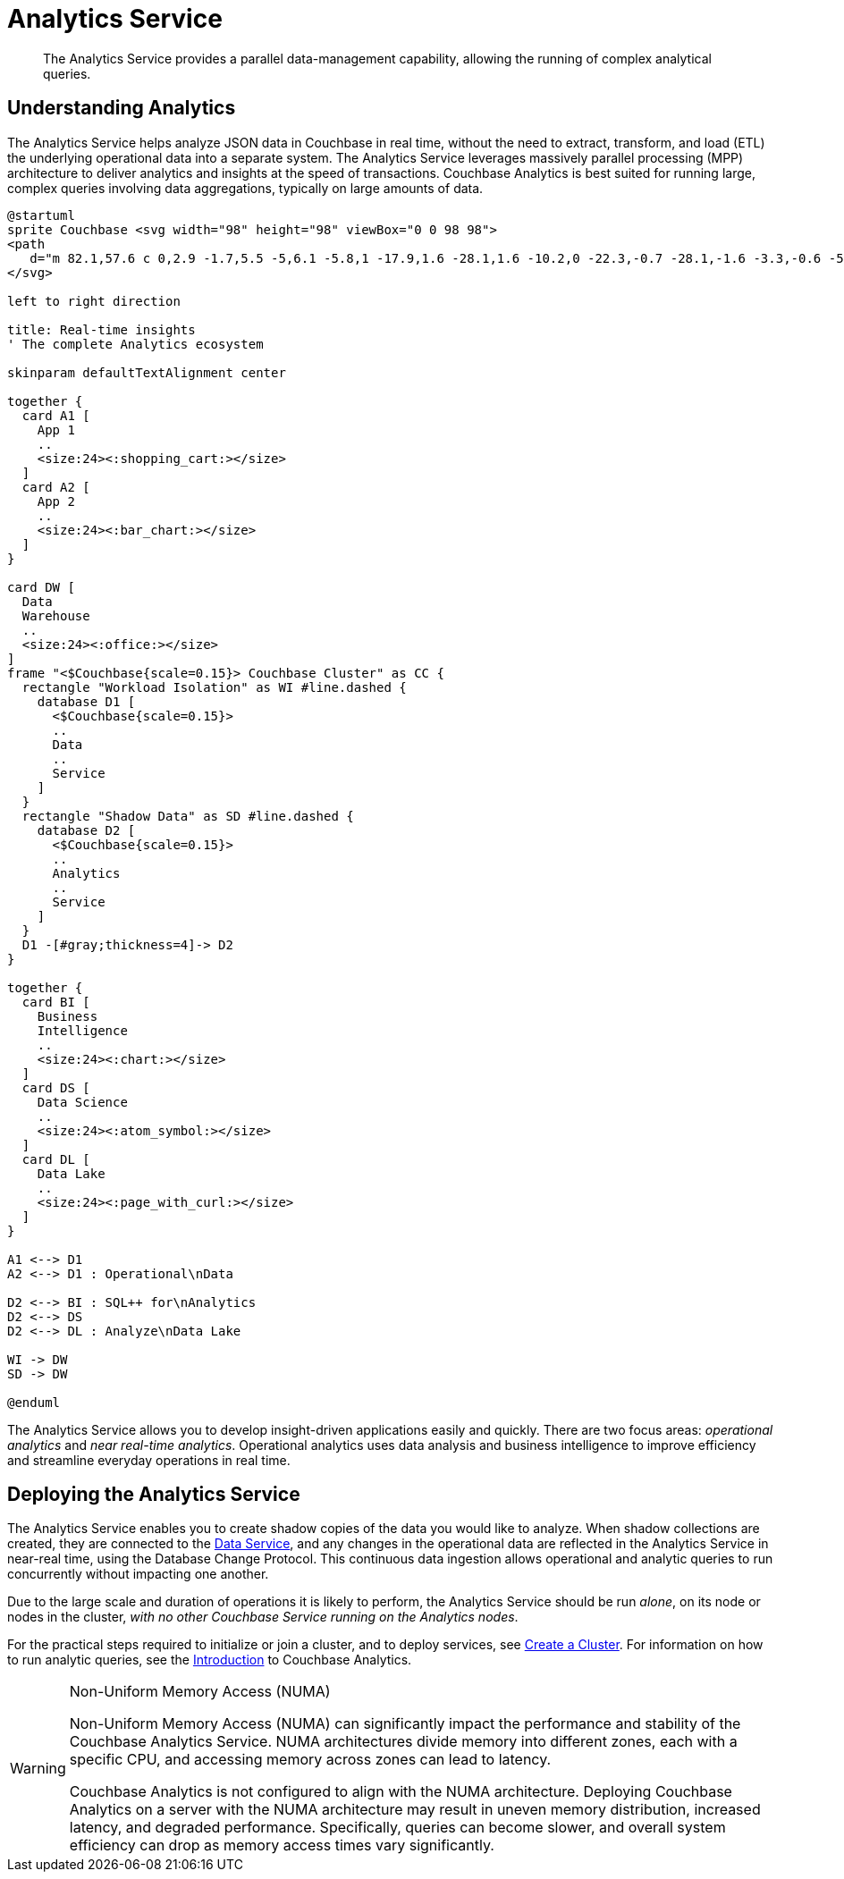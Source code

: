 = Analytics Service
:description: The Analytics Service provides a parallel data-management capability, allowing the running of complex analytical queries.
:page-aliases: understanding-couchbase:services-and-indexes/services/analytics-service
:imagesdir: ../../../assets/images

[abstract]
{description}

== Understanding Analytics

The Analytics Service helps analyze JSON data in Couchbase in real time, without the need to extract, transform, and load (ETL) the underlying operational data into a separate system.
The Analytics Service leverages massively parallel processing (MPP) architecture to deliver analytics and insights at the speed of transactions.
Couchbase Analytics is best suited for running large, complex queries involving data aggregations, typically on large amounts of data.

[plantuml,analyticsEcosystem,svg]
....
@startuml
sprite Couchbase <svg width="98" height="98" viewBox="0 0 98 98">
<path
   d="m 82.1,57.6 c 0,2.9 -1.7,5.5 -5,6.1 -5.8,1 -17.9,1.6 -28.1,1.6 -10.2,0 -22.3,-0.7 -28.1,-1.6 -3.3,-0.6 -5,-3.2 -5,-6.1 V 38.4 c 0,-2.9 2.3,-5.7 5,-6.1 1.7,-0.3 5.6,-0.6 8.8,-0.6 1.2,0 2.2,0.9 2.2,2.3 V 47.3 C 37.8,47.3 43,47 49,47 c 6,0 11.2,0.3 17.2,0.3 V 34.1 c 0,-1.4 1,-2.3 2.2,-2.3 3.2,0 7.1,0.3 8.8,0.6 2.7,0.4 5,3.2 5,6.1 z M 49,0 C 21.9,0 0,21.9 0,49 0,76.1 21.9,98 49,98 76.1,98 98,76.1 98,49 98,21.9 76.1,0 49,0 Z" />
</svg>

left to right direction

title: Real-time insights
' The complete Analytics ecosystem

skinparam defaultTextAlignment center

together {
  card A1 [
    App 1
    ..
    <size:24><:shopping_cart:></size>
  ]
  card A2 [
    App 2
    ..
    <size:24><:bar_chart:></size>
  ]
}

card DW [
  Data
  Warehouse
  ..
  <size:24><:office:></size>
]
frame "<$Couchbase{scale=0.15}> Couchbase Cluster" as CC {
  rectangle "Workload Isolation" as WI #line.dashed {
    database D1 [
      <$Couchbase{scale=0.15}>
      ..
      Data
      ..
      Service
    ]
  }
  rectangle "Shadow Data" as SD #line.dashed {
    database D2 [
      <$Couchbase{scale=0.15}>
      ..
      Analytics
      ..
      Service
    ]
  }
  D1 -[#gray;thickness=4]-> D2
}

together {
  card BI [
    Business
    Intelligence
    ..
    <size:24><:chart:></size>
  ]
  card DS [
    Data Science
    ..
    <size:24><:atom_symbol:></size>
  ]
  card DL [
    Data Lake
    ..
    <size:24><:page_with_curl:></size>
  ]
}

A1 <--> D1
A2 <--> D1 : Operational\nData

D2 <--> BI : SQL++ for\nAnalytics
D2 <--> DS
D2 <--> DL : Analyze\nData Lake

WI -> DW
SD -> DW

@enduml
....

The Analytics Service allows you to develop insight-driven applications easily and quickly.
There are two focus areas: _operational analytics_ and _near real-time analytics_.
Operational analytics uses data analysis and business intelligence to improve efficiency and streamline everyday operations in real time.

== Deploying the Analytics Service

The Analytics Service enables you to create shadow copies of the data you would like to analyze.
When shadow collections are created, they are connected to the xref:services-and-indexes/services/data-service.adoc[Data Service], and any changes in the operational data are reflected in the Analytics Service in near-real time, using the Database Change Protocol.
This continuous data ingestion allows operational and analytic queries to run concurrently without impacting one another.

Due to the large scale and duration of operations it is likely to perform, the Analytics Service should be run _alone_, on its node or nodes in the cluster, _with no other Couchbase Service running on the Analytics nodes_.

For the practical steps required to initialize or join a cluster, and to deploy services, see
xref:manage:manage-nodes/create-cluster.adoc[Create a Cluster].
For information on how to run analytic queries, see the xref:analytics:introduction.adoc[Introduction] to Couchbase Analytics.

[WARNING]
.Non-Uniform Memory Access (NUMA)
====
Non-Uniform Memory Access (NUMA) can significantly impact the performance and stability of the Couchbase Analytics Service.
NUMA architectures divide memory into different zones, each with a specific CPU, and accessing memory across zones can lead to latency.

Couchbase Analytics is not configured to align with the NUMA architecture.
Deploying Couchbase Analytics on a server with the NUMA architecture may result in uneven memory distribution, increased latency, and degraded performance. Specifically, queries can become slower, and overall system efficiency can drop as memory access times vary significantly.
====
